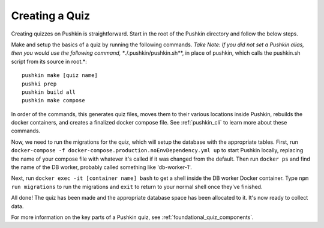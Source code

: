 .. _new-quiz:

Creating a Quiz
================

.. _note: Before preceding, make sure you've followed the instructions to :ref:`setup_aws`.

Creating quizzes on Pushkin is straightforward. Start in the root of the Pushkin directory and follow the below steps.


Make and setup the basics of a quiz by running the following commands.
*Take Note: If you did not set a Pushkin alias, then you would use the following command, **./.pushkin/pushkin.sh**,  in place of pushkin, which calls the pushkin.sh script from its source in root.*::

  pushkin make [quiz name]
  pushki prep
  pushkin build all
  pushkin make compose

In order of the commands, this generates quiz files, moves them to their various locations inside Pushkin, rebuilds the docker containers, and creates a finalized docker compose file. See :ref:`pushkin_cli` to learn more about these commands.

.. todo: Seeding the database is still not very user-friendly; a seeder file that uses knex.js and knows the structure of the table in the database must be created, along with a corresponding CSV file with the actual data. Either instructions for creating these should be writting or we create a template to include whenever a new quiz is created with ``pushkin make quiz``.

Now, we need to run the migrations for the quiz, which will setup the database with the appropriate tables. First, run ``docker-compose -f docker-compose.production.noEnvDependency.yml up`` to start Pushkin locally, replacing the name of your compose file with whatever it's called if it was changed from the default. Then run ``docker ps`` and find the name of the DB worker, probably called something like 'db-worker-1'.

Next, run ``docker exec -it [container name] bash`` to get a shell inside the DB worker Docker container. Type ``npm run migrations`` to run the migrations and ``exit`` to return to your normal shell once they've finished.

All done! The quiz has been made and the appropriate database space has been allocated to it. It's now ready to collect data.

For more information on the key parts of a Pushkin quiz, see :ref:`foundational_quiz_components`.
